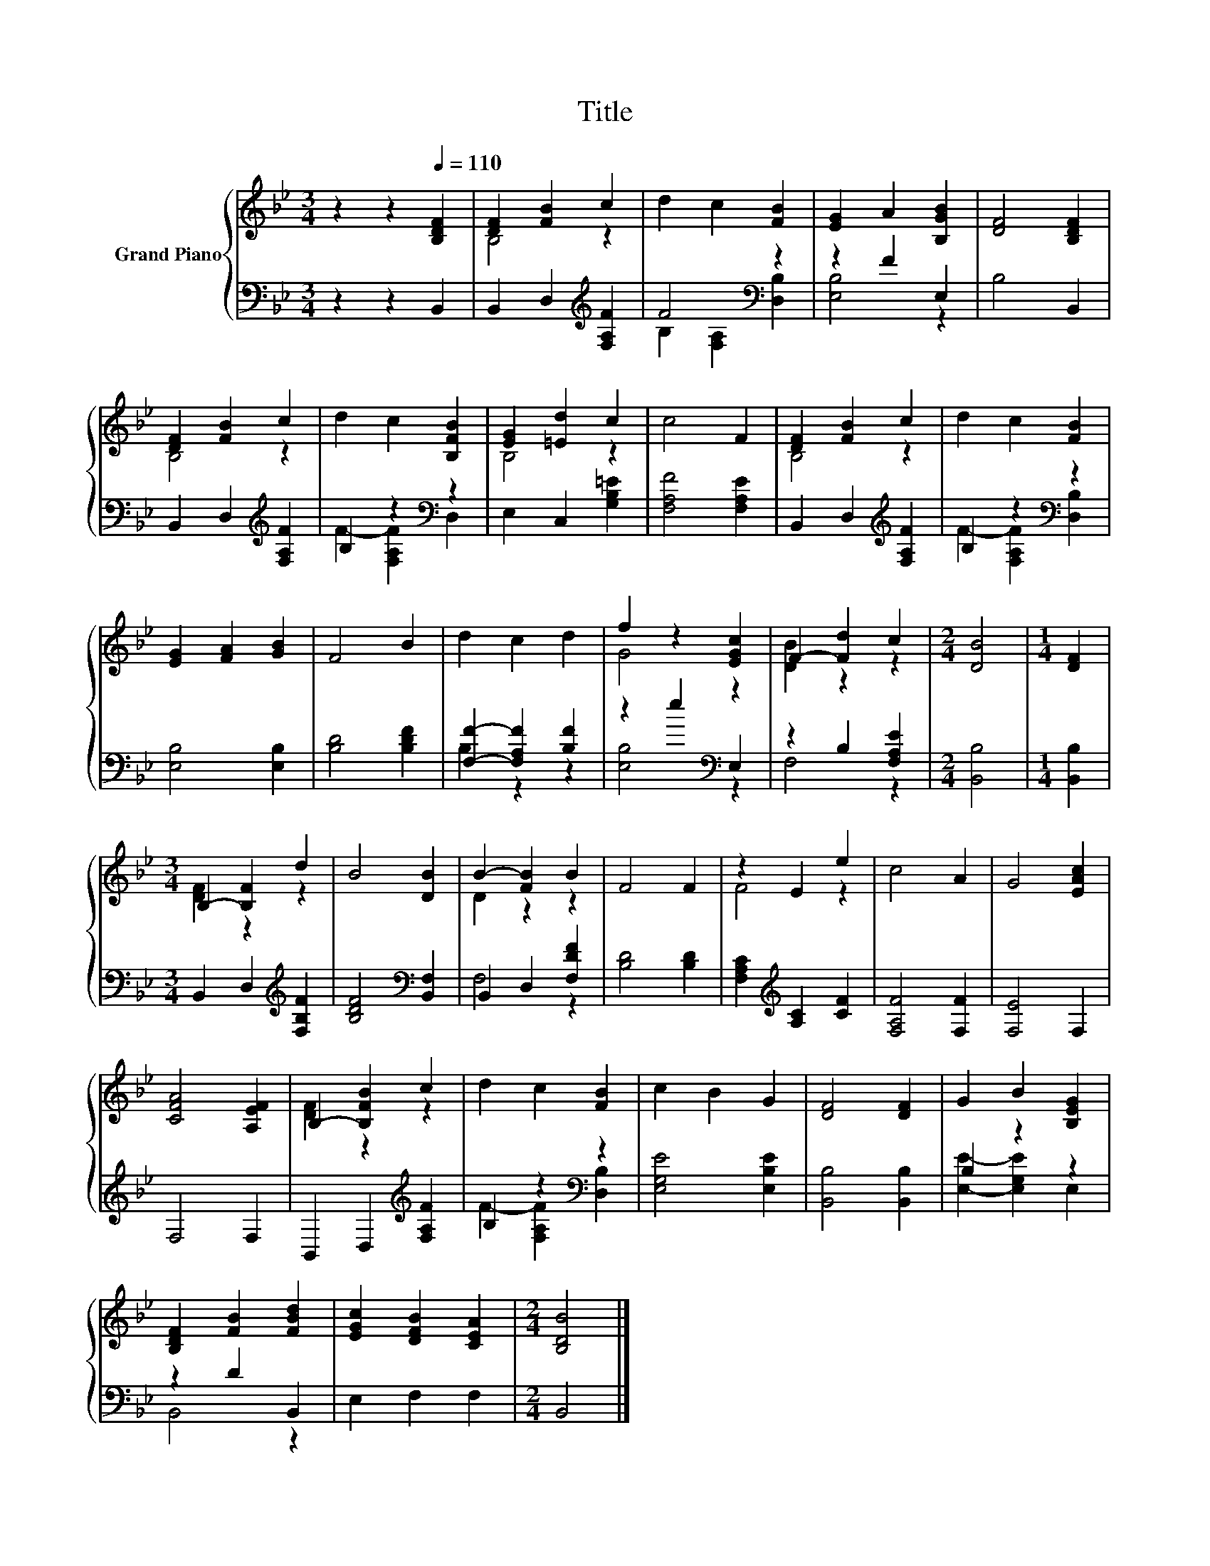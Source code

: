 X:1
T:Title
%%score { ( 1 3 ) | ( 2 4 ) }
L:1/8
M:3/4
K:Bb
V:1 treble nm="Grand Piano"
V:3 treble 
V:2 bass 
V:4 bass 
V:1
 z2 z2[Q:1/4=110] [B,DF]2 | [DF]2 [FB]2 c2 | d2 c2 [FB]2 | [EG]2 A2 [B,GB]2 | [DF]4 [B,DF]2 | %5
 [DF]2 [FB]2 c2 | d2 c2 [B,FB]2 | [EG]2 [=Ed]2 c2 | c4 F2 | [DF]2 [FB]2 c2 | d2 c2 [FB]2 | %11
 [EG]2 [FA]2 [GB]2 | F4 B2 | d2 c2 d2 | f2 z2 [EGc]2 | F2- [Fd]2 c2 |[M:2/4] [DB]4 |[M:1/4] [DF]2 | %18
[M:3/4] B,2- [B,F]2 d2 | B4 [DB]2 | B2- [FB]2 B2 | F4 F2 | z2 E2 e2 | c4 A2 | G4 [EAc]2 | %25
 [CFA]4 [A,EF]2 | B,2- [B,FB]2 c2 | d2 c2 [FB]2 | c2 B2 G2 | [DF]4 [DF]2 | G2 B2 [B,EG]2 | %31
 [B,DF]2 [FB]2 [FBd]2 | [EGc]2 [DFB]2 [CEA]2 |[M:2/4] [B,DB]4 |] %34
V:2
 z2 z2 B,,2 | B,,2 D,2[K:treble] [F,A,F]2 | F4[K:bass] z2 | z2 F2 E,2 | B,4 B,,2 | %5
 B,,2 D,2[K:treble] [F,A,F]2 | B,2 z2[K:bass] z2 | E,2 C,2 [G,B,=E]2 | [F,A,F]4 [F,A,E]2 | %9
 B,,2 D,2[K:treble] [F,A,F]2 | B,2 z2[K:bass] z2 | [E,B,]4 [E,B,]2 | [B,D]4 [B,DF]2 | %13
 [F,F]2- [F,A,F]2 [B,F]2 | z2 e2[K:bass] E,2 | z2 B,2 [F,A,E]2 |[M:2/4] [B,,B,]4 | %17
[M:1/4] [B,,B,]2 |[M:3/4] B,,2 D,2[K:treble] [F,B,F]2 | [B,DF]4[K:bass] [B,,F,]2 | %20
 B,,2 D,2 [F,DF]2 | [B,D]4 [B,D]2 | [F,A,C]2[K:treble] [A,C]2 [CF]2 | [F,A,F]4 [F,F]2 | %24
 [F,E]4 F,2 | F,4 F,2 | B,,2 D,2[K:treble] [F,A,F]2 | B,2 z2[K:bass] z2 | [E,G,E]4 [E,B,E]2 | %29
 [B,,B,]4 [B,,B,]2 | B,2 z2 z2 | z2 D2 B,,2 | E,2 F,2 F,2 |[M:2/4] B,,4 |] %34
V:3
 x6 | B,4 z2 | x6 | x6 | x6 | B,4 z2 | x6 | B,4 z2 | x6 | B,4 z2 | x6 | x6 | x6 | x6 | G4 z2 | %15
 [DB]2 z2 z2 |[M:2/4] x4 |[M:1/4] x2 |[M:3/4] [DF]2 z2 z2 | x6 | D2 z2 z2 | x6 | F4 z2 | x6 | x6 | %25
 x6 | [DF]2 z2 z2 | x6 | x6 | x6 | x6 | x6 | x6 |[M:2/4] x4 |] %34
V:4
 x6 | x4[K:treble] x2 | B,2[K:bass] [F,A,]2 [D,B,]2 | [E,B,]4 z2 | x6 | x4[K:treble] x2 | %6
 F2- [F,A,F]2[K:bass] D,2 | x6 | x6 | x4[K:treble] x2 | F2- [F,A,F]2[K:bass] [D,B,]2 | x6 | x6 | %13
 B,2 z2 z2 | [E,B,]4[K:bass] z2 | F,4 z2 |[M:2/4] x4 |[M:1/4] x2 |[M:3/4] x4[K:treble] x2 | %19
 x4[K:bass] x2 | F,4 z2 | x6 | x2[K:treble] x4 | x6 | x6 | x6 | x4[K:treble] x2 | %27
 F2- [F,A,F]2[K:bass] [D,B,]2 | x6 | x6 | [E,E]2- [E,G,E]2 E,2 | B,,4 z2 | x6 |[M:2/4] x4 |] %34

